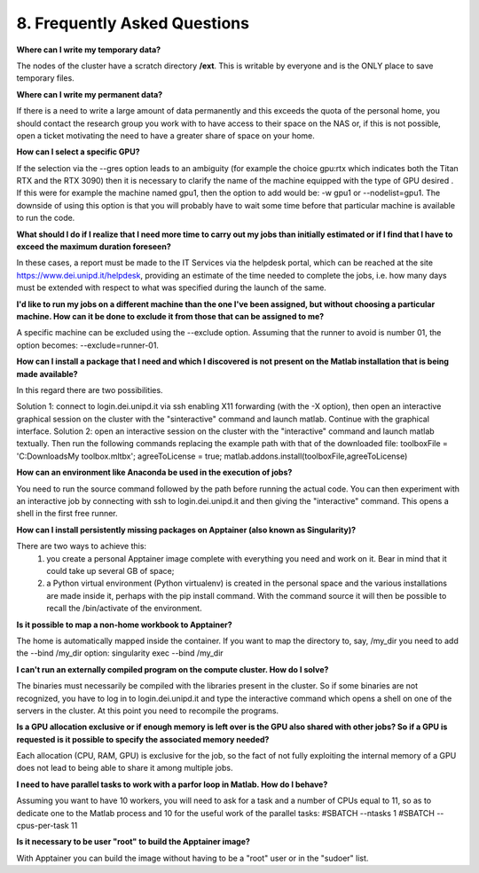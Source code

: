 8. Frequently Asked Questions
==============================
.. |br| raw:: html

     <br>


**Where can I write my temporary data?**

The nodes of the cluster have a scratch directory **/ext**. This is writable by everyone and is the ONLY place to save temporary files.


**Where can I write my permanent data?**

If there is a need to write a large amount of data permanently and this exceeds the quota of the personal home, you should contact the research group you work with to have access to their space on the NAS or, if this is not possible, open a ticket motivating the need to have a greater share of space on your home.


**How can I select a specific GPU?**

If the selection via the --gres option leads to an ambiguity (for example the choice gpu:rtx which indicates both the Titan RTX and the RTX 3090) then it is necessary to clarify the name of the machine equipped with the type of GPU desired . If this were for example the machine named gpu1, then the option to add would be: -w gpu1 or --nodelist=gpu1.
The downside of using this option is that you will probably have to wait some time before that particular machine is available to run the code.


**What should I do if I realize that I need more time to carry out my jobs than initially estimated or if I find that I have to exceed the maximum duration foreseen?**

In these cases, a report must be made to the IT Services via the helpdesk portal, which can be reached at the site https://www.dei.unipd.it/helpdesk, providing an estimate of the time needed to complete the jobs, i.e. how many days must be extended with respect to what was specified during the launch of the same.


**I'd like to run my jobs on a different machine than the one I've been assigned, but without choosing a particular machine. How can it be done to exclude it from those that can be assigned to me?**

A specific machine can be excluded using the --exclude option. Assuming that the runner to avoid is number 01, the option becomes: --exclude=runner-01.


**How can I install a package that I need and which I discovered is not present on the Matlab installation that is being made available?**

In this regard there are two possibilities.

Solution 1:
connect to login.dei.unipd.it via ssh enabling X11 forwarding (with the -X option), then open an interactive graphical session on the cluster with the "sinteractive" command and launch matlab. Continue with the graphical interface.
Solution 2:
open an interactive session on the cluster with the "interactive" command and launch matlab textually. Then run the following commands replacing the example path with that of the downloaded file:
toolboxFile = 'C:\Downloads\My toolbox.mltbx';
agreeToLicense = true;
matlab.addons.install(toolboxFile,agreeToLicense)


**How can an environment like Anaconda be used in the execution of jobs?**

You need to run the source command followed by the path before running the actual code.
You can then experiment with an interactive job by connecting with ssh to login.dei.unipd.it and then giving the "interactive" command. This opens a shell in the first free runner.


**How can I install persistently missing packages on Apptainer (also known as Singularity)?**

There are two ways to achieve this:
    1. you create a personal Apptainer image complete with everything you need and work on it. Bear in mind that it could take up several GB of space;
    2. a Python virtual environment (Python virtualenv) is created in the personal space and the various installations are made inside it, perhaps with the pip install command. With the command source it will then be possible to recall the /bin/activate of the environment.
    

**Is it possible to map a non-home workbook to Apptainer?**

The home is automatically mapped inside the container. If you want to map the directory to, say, /my_dir you need to add the --bind /my_dir option:
singularity exec --bind /my_dir


**I can't run an externally compiled program on the compute cluster. How do I solve?**

The binaries must necessarily be compiled with the libraries present in the cluster. So if some binaries are not recognized, you have to log in to login.dei.unipd.it and type the interactive command which opens a shell on one of the servers in the cluster. At this point you need to recompile the programs.


**Is a GPU allocation exclusive or if enough memory is left over is the GPU also shared with other jobs? So if a GPU is requested is it possible to specify the associated memory needed?**

Each allocation (CPU, RAM, GPU) is exclusive for the job, so the fact of not fully exploiting the internal memory of a GPU does not lead to being able to share it among multiple jobs.


**I need to have parallel tasks to work with a parfor loop in Matlab. How do I behave?**

Assuming you want to have 10 workers, you will need to ask for a task and a number of CPUs equal to 11, so as to dedicate one to the Matlab process and 10 for the useful work of the parallel tasks:
#SBATCH --ntasks 1
#SBATCH --cpus-per-task 11


**Is it necessary to be user "root" to build the Apptainer image?**

With Apptainer you can build the image without having to be a "root" user or in the "sudoer" list.
